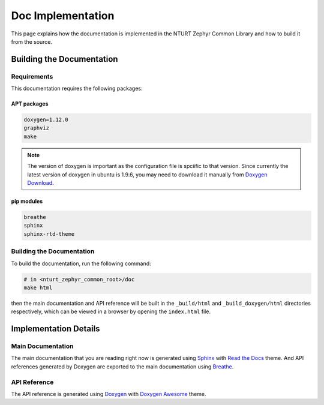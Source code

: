 .. _doc:

==================
Doc Implementation
==================

This page explains how the documentation is implemented in the NTURT Zephyr
Common Library and how to build it from the source.

Building the Documentation
==========================

Requirements
------------

This documentation requires the following packages:

APT packages
~~~~~~~~~~~~

.. code-block:: none

   doxygen=1.12.0
   graphviz
   make

.. note::

   The version of doxygen is important as the configuration file is spciific to
   that version. Since currently the latest version of doxygen in ubuntu is
   1.9.6, you may need to download it manually from `Doxygen Download
   <https://www.doxygen.nl/download.html>`_.

pip modules
~~~~~~~~~~~

.. code-block:: none

   breathe    
   sphinx
   sphinx-rtd-theme

Building the Documentation
--------------------------

To build the documentation, run the following command:

.. code-block:: bash

   # in <nturt_zephyr_common_root>/doc
   make html

then the main documentation and API reference will be built in the
``_build/html`` and ``_build_doxygen/html`` directories respectively, which can
be viewed in a browser by opening the ``index.html`` file.

Implementation Details
======================

Main Documentation
------------------

The main documentation that you are reading right now is generated using `Sphinx
<https://www.sphinx-doc.org/en/master/>`_ with `Read the Docs
<https://docs.readthedocs.io/en/stable/>`_ theme. And API references generated
by Doxygen are exported to the main documentation using `Breathe
<https://breathe.readthedocs.io/en/latest/index.html>`_.

API Reference
-------------

The API reference is generated using `Doxygen
<https://www.doxygen.nl/index.html>`_ with `Doxygen Awesome
<https://jothepro.github.io/doxygen-awesome-css/index.html>`_ theme.
